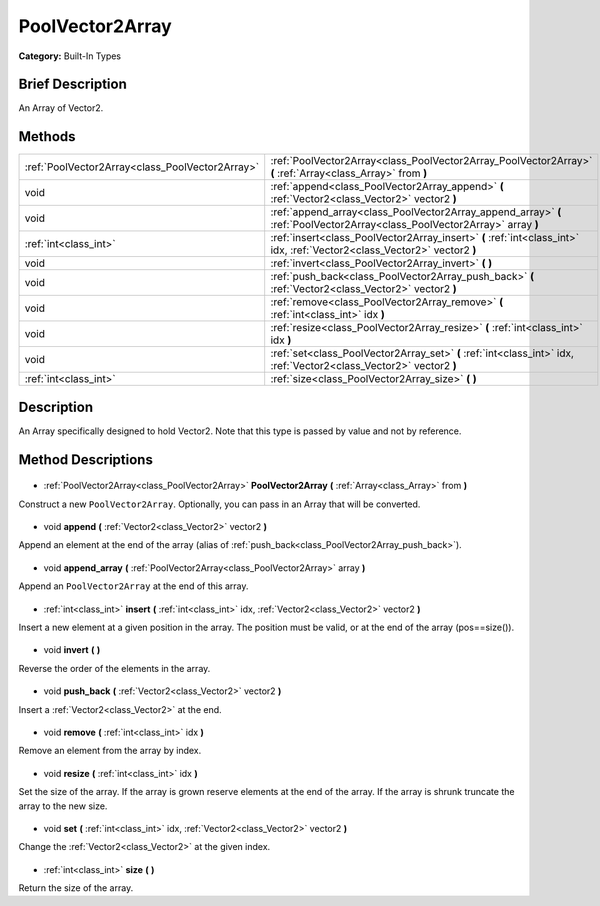 .. Generated automatically by doc/tools/makerst.py in Godot's source tree.
.. DO NOT EDIT THIS FILE, but the PoolVector2Array.xml source instead.
.. The source is found in doc/classes or modules/<name>/doc_classes.

.. _class_PoolVector2Array:

PoolVector2Array
================

**Category:** Built-In Types

Brief Description
-----------------

An Array of Vector2.

Methods
-------

+--------------------------------------------------+----------------------------------------------------------------------------------------------------------------------------+
| :ref:`PoolVector2Array<class_PoolVector2Array>`  | :ref:`PoolVector2Array<class_PoolVector2Array_PoolVector2Array>` **(** :ref:`Array<class_Array>` from **)**                |
+--------------------------------------------------+----------------------------------------------------------------------------------------------------------------------------+
| void                                             | :ref:`append<class_PoolVector2Array_append>` **(** :ref:`Vector2<class_Vector2>` vector2 **)**                             |
+--------------------------------------------------+----------------------------------------------------------------------------------------------------------------------------+
| void                                             | :ref:`append_array<class_PoolVector2Array_append_array>` **(** :ref:`PoolVector2Array<class_PoolVector2Array>` array **)** |
+--------------------------------------------------+----------------------------------------------------------------------------------------------------------------------------+
| :ref:`int<class_int>`                            | :ref:`insert<class_PoolVector2Array_insert>` **(** :ref:`int<class_int>` idx, :ref:`Vector2<class_Vector2>` vector2 **)**  |
+--------------------------------------------------+----------------------------------------------------------------------------------------------------------------------------+
| void                                             | :ref:`invert<class_PoolVector2Array_invert>` **(** **)**                                                                   |
+--------------------------------------------------+----------------------------------------------------------------------------------------------------------------------------+
| void                                             | :ref:`push_back<class_PoolVector2Array_push_back>` **(** :ref:`Vector2<class_Vector2>` vector2 **)**                       |
+--------------------------------------------------+----------------------------------------------------------------------------------------------------------------------------+
| void                                             | :ref:`remove<class_PoolVector2Array_remove>` **(** :ref:`int<class_int>` idx **)**                                         |
+--------------------------------------------------+----------------------------------------------------------------------------------------------------------------------------+
| void                                             | :ref:`resize<class_PoolVector2Array_resize>` **(** :ref:`int<class_int>` idx **)**                                         |
+--------------------------------------------------+----------------------------------------------------------------------------------------------------------------------------+
| void                                             | :ref:`set<class_PoolVector2Array_set>` **(** :ref:`int<class_int>` idx, :ref:`Vector2<class_Vector2>` vector2 **)**        |
+--------------------------------------------------+----------------------------------------------------------------------------------------------------------------------------+
| :ref:`int<class_int>`                            | :ref:`size<class_PoolVector2Array_size>` **(** **)**                                                                       |
+--------------------------------------------------+----------------------------------------------------------------------------------------------------------------------------+

Description
-----------

An Array specifically designed to hold Vector2. Note that this type is passed by value and not by reference.

Method Descriptions
-------------------

  .. _class_PoolVector2Array_PoolVector2Array:

- :ref:`PoolVector2Array<class_PoolVector2Array>` **PoolVector2Array** **(** :ref:`Array<class_Array>` from **)**

Construct a new ``PoolVector2Array``. Optionally, you can pass in an Array that will be converted.

  .. _class_PoolVector2Array_append:

- void **append** **(** :ref:`Vector2<class_Vector2>` vector2 **)**

Append an element at the end of the array (alias of :ref:`push_back<class_PoolVector2Array_push_back>`).

  .. _class_PoolVector2Array_append_array:

- void **append_array** **(** :ref:`PoolVector2Array<class_PoolVector2Array>` array **)**

Append an ``PoolVector2Array`` at the end of this array.

  .. _class_PoolVector2Array_insert:

- :ref:`int<class_int>` **insert** **(** :ref:`int<class_int>` idx, :ref:`Vector2<class_Vector2>` vector2 **)**

Insert a new element at a given position in the array. The position must be valid, or at the end of the array (pos==size()).

  .. _class_PoolVector2Array_invert:

- void **invert** **(** **)**

Reverse the order of the elements in the array.

  .. _class_PoolVector2Array_push_back:

- void **push_back** **(** :ref:`Vector2<class_Vector2>` vector2 **)**

Insert a :ref:`Vector2<class_Vector2>` at the end.

  .. _class_PoolVector2Array_remove:

- void **remove** **(** :ref:`int<class_int>` idx **)**

Remove an element from the array by index.

  .. _class_PoolVector2Array_resize:

- void **resize** **(** :ref:`int<class_int>` idx **)**

Set the size of the array. If the array is grown reserve elements at the end of the array. If the array is shrunk truncate the array to the new size.

  .. _class_PoolVector2Array_set:

- void **set** **(** :ref:`int<class_int>` idx, :ref:`Vector2<class_Vector2>` vector2 **)**

Change the :ref:`Vector2<class_Vector2>` at the given index.

  .. _class_PoolVector2Array_size:

- :ref:`int<class_int>` **size** **(** **)**

Return the size of the array.

